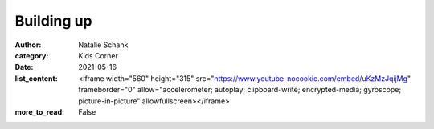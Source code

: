 Building up
===========

:author: Natalie Schank
:category: Kids Corner
:date: 2021-05-16
:list_content: <iframe width="560" height="315" src="https://www.youtube-nocookie.com/embed/uKzMzJqijMg" frameborder="0" allow="accelerometer; autoplay; clipboard-write; encrypted-media; gyroscope; picture-in-picture" allowfullscreen></iframe>
:more_to_read: False
